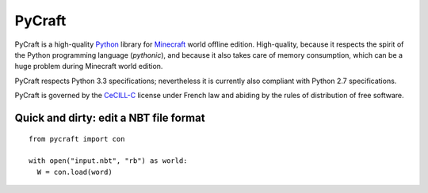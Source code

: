 PyCraft
=======

PyCraft is a high-quality Python_ library for Minecraft_ world offline
edition. High-quality, because it respects the spirit of the Python
programming language (*pythonic*), and because it also takes care of memory
consumption, which can be a huge problem during Minecraft world edition.

.. _Minecraft: http://www.minecraft.net
.. _Python: http://www.python.org

PyCraft respects Python 3.3 specifications; nevertheless it is currently
also compliant with Python 2.7 specifications.

PyCraft is governed by the CeCILL-C_ license under French law and abiding by
the rules of distribution of free software.

.. _CeCILL-C: http://www.cecill.info

Quick and dirty: edit a NBT file format
---------------------------------------

::
   
   from pycraft import con

   with open("input.nbt", "rb") as world:
     W = con.load(word)
